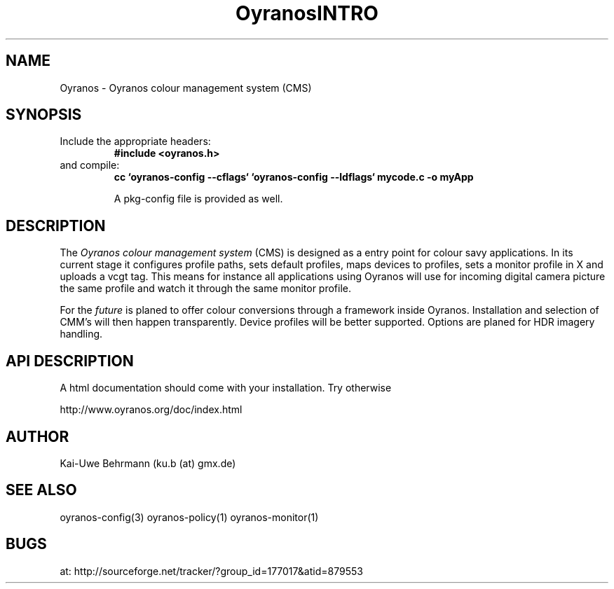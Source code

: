 .TH "OyranosINTRO" 3 "December 09, 2009" Oyranos
.SH NAME
Oyranos \- Oyranos colour management system (CMS)
.SH SYNOPSIS
.TP
Include the appropriate headers:
.B #include <oyranos.h>
.TP
and compile:
.B cc `oyranos-config --cflags` `oyranos-config --ldflags` mycode.c -o myApp
.sp
A pkg-config file is provided as well.
.SH DESCRIPTION
The 
.I "Oyranos colour management system"
(CMS) is designed as a entry point for colour savy applications. In its current stage it configures profile paths, sets default profiles, maps devices to profiles, sets a monitor profile in X and uploads a vcgt tag. This means for instance all applications using Oyranos will use for incoming digital camera picture the same profile and watch it through the same monitor profile.
.sp
For the 
.I "future"
is planed to offer colour conversions through a framework inside Oyranos. Installation and selection of CMM's will then happen transparently. Device profiles will be better supported. Options are planed for HDR imagery handling.
.SH API DESCRIPTION
A html documentation should come with your installation. Try otherwise
.sp
http://www.oyranos.org/doc/index.html
.SH AUTHOR
Kai-Uwe Behrmann (ku.b (at) gmx.de)
.SH "SEE ALSO"
oyranos-config(3) oyranos-policy(1) oyranos-monitor(1)
.SH BUGS
at: http://sourceforge.net/tracker/?group_id=177017&atid=879553
